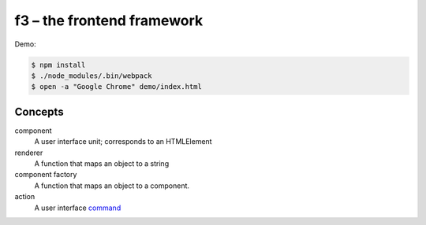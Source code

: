 f3 – the frontend framework
===========================

Demo:

.. code-block:: console

    $ npm install
    $ ./node_modules/.bin/webpack
    $ open -a "Google Chrome" demo/index.html

Concepts
--------

component
    A user interface unit; corresponds to an HTMLElement
renderer
    A function that maps an object to a string
component factory
    A function that maps an object to a component.
action
    A user interface `command`_


.. _command: https://en.wikipedia.org/wiki/Command_pattern
